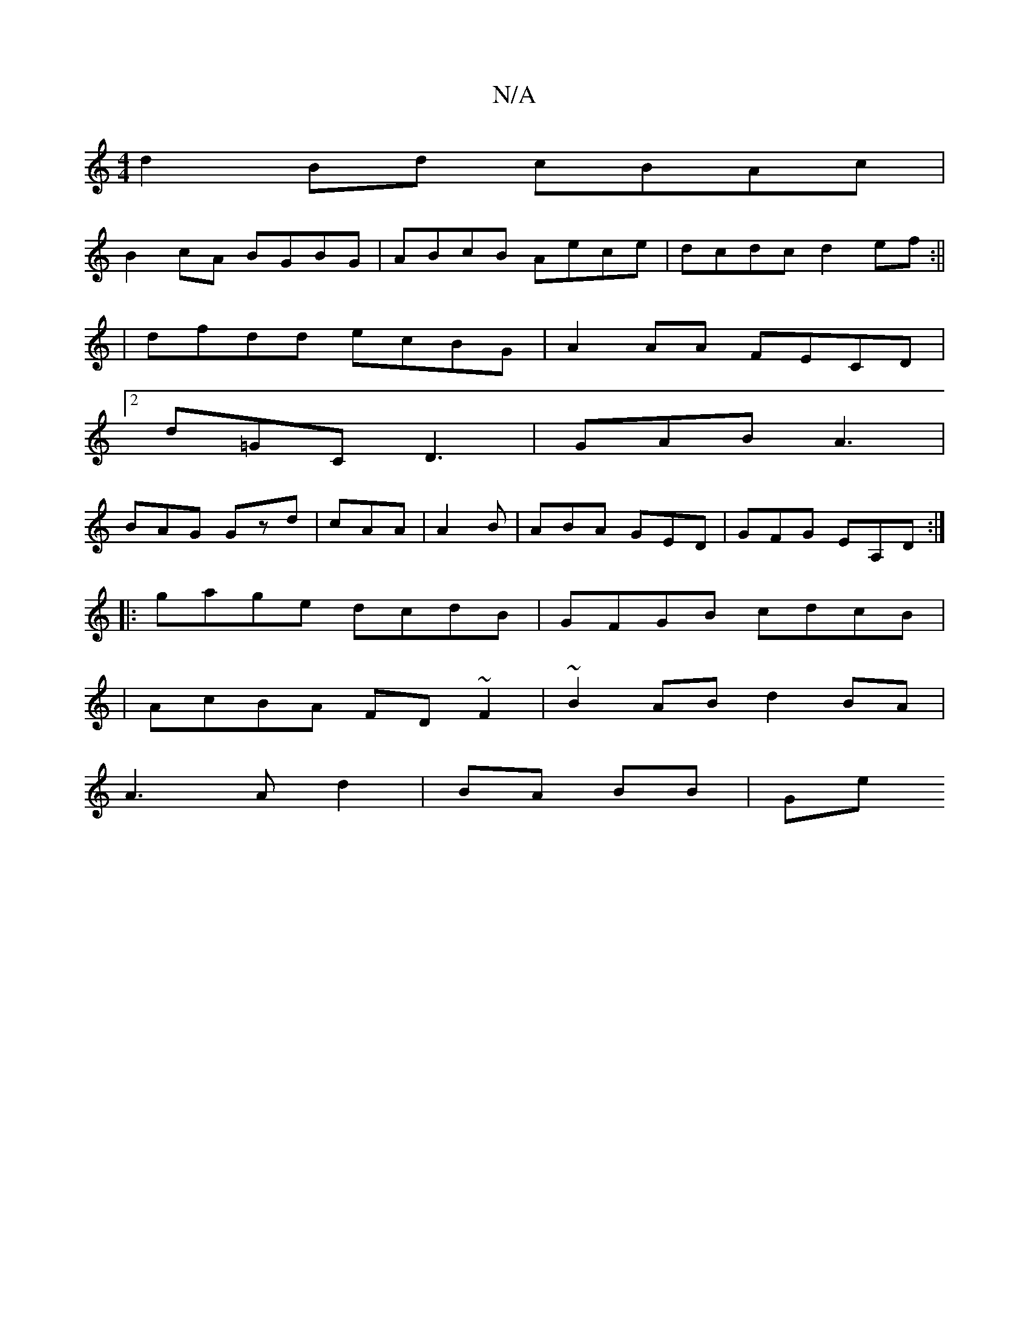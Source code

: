 X:1
T:N/A
M:4/4
R:N/A
K:Cmajor
d2 Bd cBAc |
B2cA BGBG | ABcB Aece | dcdc d2ef :||
|
dfdd ecBG|A2AA FECD|
[2 d=GC D3 | GAB A3 |
BAG Gzd | cAA|A2B|ABA GED|GFG EA,D:|
|: gage dcdB | GFGB cdcB |
|AcBA FD~F2|~B2AB d2BA|
A3 A d2|BA BB|Ge